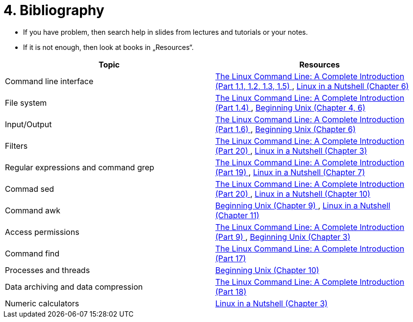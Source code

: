 = 4. Bibliography 
:imagesdir: ../media/homeworks


* If you have problem, then search help in slides from lectures and tutorials or your notes.
* If it is not enough, then look at books in „Resources“.

[%header,cols=2*] 
|===
| Topic                                
| Resources

| Command line interface               
| http://www.amazon.com/The-Linux-Command-Line-Introduction/dp/1593273894/ref=sr_1_1?ie=UTF8&qid=1384706356&sr=8-1&keywords=the+linux+command[The Linux Command Line: A Complete Introduction (Part 1.1, 1.2, 1.3, 1.5) ], http://www.amazon.com/Linux-Nutshell-Ellen-Siever/dp/0596154488/ref=sr_1_1?ie=UTF8&qid=1384708199&sr=8-1&keywords=linux+in+a+nutshell[Linux in a Nutshell (Chapter 6) ]

| File system                          
| http://www.amazon.com/The-Linux-Command-Line-Introduction/dp/1593273894/ref=sr_1_1?ie=UTF8&qid=1384706356&sr=8-1&keywords=the+linux+command[The Linux Command Line: A Complete Introduction (Part 1.4) ], http://www.amazon.com/Beginning-Unix-Paul-Love/dp/0764579940/ref=sr_1_1?ie=UTF8&qid=1384706268&sr=8-1&keywords=beginning+unix[Beginning Unix (Chapter 4, 6) ]

| Input/Output                         
| http://www.amazon.com/The-Linux-Command-Line-Introduction/dp/1593273894/ref=sr_1_1?ie=UTF8&qid=1384706356&sr=8-1&keywords=the+linux+command[The Linux Command Line: A Complete Introduction (Part 1.6) ], http://www.amazon.com/Beginning-Unix-Paul-Love/dp/0764579940/ref=sr_1_1?ie=UTF8&qid=1384706268&sr=8-1&keywords=beginning+unix[Beginning Unix (Chapter 6) ]

| Filters                              
| http://www.amazon.com/The-Linux-Command-Line-Introduction/dp/1593273894/ref=sr_1_1?ie=UTF8&qid=1384706356&sr=8-1&keywords=the+linux+command[The Linux Command Line: A Complete Introduction (Part 20) ], http://www.amazon.com/Linux-Nutshell-Ellen-Siever/dp/0596154488/ref=sr_1_1?ie=UTF8&qid=1384708199&sr=8-1&keywords=linux+in+a+nutshell[Linux in a Nutshell (Chapter 3) ]

| Regular expressions and command grep 
| http://www.amazon.com/The-Linux-Command-Line-Introduction/dp/1593273894/ref=sr_1_1?ie=UTF8&qid=1384706356&sr=8-1&keywords=the+linux+command[The Linux Command Line: A Complete Introduction (Part 19) ], http://www.amazon.com/Linux-Nutshell-Ellen-Siever/dp/0596154488/ref=sr_1_1?ie=UTF8&qid=1384708199&sr=8-1&keywords=linux+in+a+nutshell[Linux in a Nutshell (Chapter 7) ]

| Commad sed                           
| http://www.amazon.com/The-Linux-Command-Line-Introduction/dp/1593273894/ref=sr_1_1?ie=UTF8&qid=1384706356&sr=8-1&keywords=the+linux+command[The Linux Command Line: A Complete Introduction (Part 20) ], http://www.amazon.com/Linux-Nutshell-Ellen-Siever/dp/0596154488/ref=sr_1_1?ie=UTF8&qid=1384708199&sr=8-1&keywords=linux+in+a+nutshell[Linux in a Nutshell (Chapter 10) ]

| Command awk                          
| http://www.amazon.com/Beginning-Unix-Paul-Love/dp/0764579940/ref=sr_1_1?ie=UTF8&qid=1384706268&sr=8-1&keywords=beginning+unix[Beginning Unix (Chapter 9) ], http://www.amazon.com/Linux-Nutshell-Ellen-Siever/dp/0596154488/ref=sr_1_1?ie=UTF8&qid=1384708199&sr=8-1&keywords=linux+in+a+nutshell[Linux in a Nutshell (Chapter 11)]

| Access permissions                   
| http://www.amazon.com/The-Linux-Command-Line-Introduction/dp/1593273894/ref=sr_1_1?ie=UTF8&qid=1384706356&sr=8-1&keywords=the+linux+command[The Linux Command Line: A Complete Introduction (Part 9) ], http://www.amazon.com/Beginning-Unix-Paul-Love/dp/0764579940/ref=sr_1_1?ie=UTF8&qid=1384706268&sr=8-1&keywords=beginning+unix[Beginning Unix (Chapter 3) ]

| Command find                         
| http://www.amazon.com/The-Linux-Command-Line-Introduction/dp/1593273894/ref=sr_1_1?ie=UTF8&qid=1384706356&sr=8-1&keywords=the+linux+command[The Linux Command Line: A Complete Introduction (Part 17) ]

| Processes and threads                
| http://www.amazon.com/Beginning-Unix-Paul-Love/dp/0764579940/ref=sr_1_1?ie=UTF8&qid=1384706268&sr=8-1&keywords=beginning+unix[Beginning Unix (Chapter 10) ]

| Data archiving and data compression  
| http://www.amazon.com/The-Linux-Command-Line-Introduction/dp/1593273894/ref=sr_1_1?ie=UTF8&qid=1384706356&sr=8-1&keywords=the+linux+command[The Linux Command Line: A Complete Introduction (Part 18) ]

| Numeric calculators                  
| http://www.amazon.com/Linux-Nutshell-Ellen-Siever/dp/0596154488/ref=sr_1_1?ie=UTF8&qid=1384708199&sr=8-1&keywords=linux+in+a+nutshell[Linux in a Nutshell (Chapter 3) ]
|===

////
[options="autowidth"]
|====
<h| Topic  <h| Resources
| Command line interface  | http://www.amazon.com/The-Linux-Command-Line-Introduction/dp/1593273894/ref=sr_1_1?ie=UTF8&qid=1384706356&sr=8-1&keywords=the+linux+command[The Linux Command Line: A Complete Introduction (Part 1.1, 1.2, 1.3, 1.5) ], http://www.amazon.com/Linux-Nutshell-Ellen-Siever/dp/0596154488/ref=sr_1_1?ie=UTF8&qid=1384708199&sr=8-1&keywords=linux+in+a+nutshell[Linux in a Nutshell (Chapter 6) ]
| File system  | http://www.amazon.com/The-Linux-Command-Line-Introduction/dp/1593273894/ref=sr_1_1?ie=UTF8&qid=1384706356&sr=8-1&keywords=the+linux+command[The Linux Command Line: A Complete Introduction (Part 1.4) ], http://www.amazon.com/Beginning-Unix-Paul-Love/dp/0764579940/ref=sr_1_1?ie=UTF8&qid=1384706268&sr=8-1&keywords=beginning+unix[Beginning Unix (Chapter 4, 6) ]
| Input/Output  | http://www.amazon.com/The-Linux-Command-Line-Introduction/dp/1593273894/ref=sr_1_1?ie=UTF8&qid=1384706356&sr=8-1&keywords=the+linux+command[The Linux Command Line: A Complete Introduction (Part 1.6) ], http://www.amazon.com/Beginning-Unix-Paul-Love/dp/0764579940/ref=sr_1_1?ie=UTF8&qid=1384706268&sr=8-1&keywords=beginning+unix[Beginning Unix (Chapter 6) ]
| Filters  | http://www.amazon.com/The-Linux-Command-Line-Introduction/dp/1593273894/ref=sr_1_1?ie=UTF8&qid=1384706356&sr=8-1&keywords=the+linux+command[The Linux Command Line: A Complete Introduction (Part 20) ], http://www.amazon.com/Linux-Nutshell-Ellen-Siever/dp/0596154488/ref=sr_1_1?ie=UTF8&qid=1384708199&sr=8-1&keywords=linux+in+a+nutshell[Linux in a Nutshell (Chapter 3) ]
| Regular expressions and command grep  | http://www.amazon.com/The-Linux-Command-Line-Introduction/dp/1593273894/ref=sr_1_1?ie=UTF8&qid=1384706356&sr=8-1&keywords=the+linux+command[The Linux Command Line: A Complete Introduction (Part 19) ], http://www.amazon.com/Linux-Nutshell-Ellen-Siever/dp/0596154488/ref=sr_1_1?ie=UTF8&qid=1384708199&sr=8-1&keywords=linux+in+a+nutshell[Linux in a Nutshell (Chapter 7) ]
| Commad sed   | http://www.amazon.com/The-Linux-Command-Line-Introduction/dp/1593273894/ref=sr_1_1?ie=UTF8&qid=1384706356&sr=8-1&keywords=the+linux+command[The Linux Command Line: A Complete Introduction (Part 20) ], http://www.amazon.com/Linux-Nutshell-Ellen-Siever/dp/0596154488/ref=sr_1_1?ie=UTF8&qid=1384708199&sr=8-1&keywords=linux+in+a+nutshell[Linux in a Nutshell (Chapter 10) ]
| Command awk  | http://www.amazon.com/Beginning-Unix-Paul-Love/dp/0764579940/ref=sr_1_1?ie=UTF8&qid=1384706268&sr=8-1&keywords=beginning+unix[Beginning Unix (Chapter 9) ], http://www.amazon.com/Linux-Nutshell-Ellen-Siever/dp/0596154488/ref=sr_1_1?ie=UTF8&qid=1384708199&sr=8-1&keywords=linux+in+a+nutshell[Linux in a Nutshell (Chapter 11)]
| Access permissions  | http://www.amazon.com/The-Linux-Command-Line-Introduction/dp/1593273894/ref=sr_1_1?ie=UTF8&qid=1384706356&sr=8-1&keywords=the+linux+command[The Linux Command Line: A Complete Introduction (Part 9) ], http://www.amazon.com/Beginning-Unix-Paul-Love/dp/0764579940/ref=sr_1_1?ie=UTF8&qid=1384706268&sr=8-1&keywords=beginning+unix[Beginning Unix (Chapter 3) ]
| Command find  | http://www.amazon.com/The-Linux-Command-Line-Introduction/dp/1593273894/ref=sr_1_1?ie=UTF8&qid=1384706356&sr=8-1&keywords=the+linux+command[The Linux Command Line: A Complete Introduction (Part 17) ]
| Processes and threads  | http://www.amazon.com/Beginning-Unix-Paul-Love/dp/0764579940/ref=sr_1_1?ie=UTF8&qid=1384706268&sr=8-1&keywords=beginning+unix[Beginning Unix (Chapter 10) ]
| Data archiving and data compression  | http://www.amazon.com/The-Linux-Command-Line-Introduction/dp/1593273894/ref=sr_1_1?ie=UTF8&qid=1384706356&sr=8-1&keywords=the+linux+command[The Linux Command Line: A Complete Introduction (Part 18) ]
| Numeric calculators  | http://www.amazon.com/Linux-Nutshell-Ellen-Siever/dp/0596154488/ref=sr_1_1?ie=UTF8&qid=1384708199&sr=8-1&keywords=linux+in+a+nutshell[Linux in a Nutshell (Chapter 3) ]
|====
////
